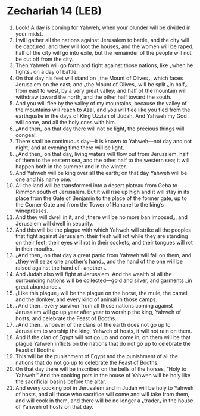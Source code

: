 * Zechariah 14 (LEB)
:PROPERTIES:
:ID: LEB/38-ZEC14
:END:

1. Look! A day is coming for Yahweh, when your plunder will be divided in your midst.
2. I will gather all the nations against Jerusalem to battle, and the city will be captured, and they will loot the houses, and the women will be raped; half of the city will go into exile, but the remainder of the people will not be cut off from the city.
3. Then Yahweh will go forth and fight against those nations, like ⌞when he fights⌟ on a day of battle.
4. On that day his feet will stand on ⌞the Mount of Olives⌟, which faces Jerusalem on the east; and ⌞the Mount of Olives⌟ will be split ⌞in half⌟, from east to west, by a very great valley; and half of the mountain will withdraw toward the north, and the other half toward the south.
5. And you will flee by the valley of my mountains, because the valley of the mountains will reach to Azal, and you will flee like you fled from the earthquake in the days of King Uzziah of Judah. And Yahweh my God will come, and all the holy ones with him.
6. ⌞And then⌟ on that day there will not be light, the precious things will congeal.
7. There shall be continuous day—it is known to Yahweh—not day and not night; and at evening time there will be light.
8. ⌞And then⌟ on that day, living waters will flow out from Jerusalem, half of them to the eastern sea, and the other half to the western sea; it will happen both in the summer and in the winter.
9. And Yahweh will be king over all the earth; on that day Yahweh will be one and his name one.
10. All the land will be transformed into a desert plateau from Geba to Rimmon south of Jerusalem. But it will rise up high and it will stay in its place from the Gate of Benjamin to the place of the former gate, up to the Corner Gate and from the Tower of Hananel to the king’s winepresses.
11. And they will dwell in it, and ⌞there will be no more ban imposed⌟, and Jerusalem will dwell in security.
12. And this will be the plague with which Yahweh will strike all the peoples that fight against Jerusalem: their flesh will rot while they are standing on their feet; their eyes will rot in their sockets, and their tongues will rot in their mouths.
13. ⌞And then⌟ on that day a great panic from Yahweh will fall on them, and ⌞they will seize one another’s hand⌟, and the hand of the one will be raised against the hand of ⌞another⌟.
14. And Judah also will fight at Jerusalem. And the wealth of all the surrounding nations will be collected—gold and silver, and garments ⌞in great abundance⌟.
15. ⌞Like this plague⌟ will be the plague on the horse, the mule, the camel, and the donkey, and every kind of animal in those camps.
16. ⌞And then⌟ every survivor from all those nations coming against Jerusalem will go up year after year to worship the king, Yahweh of hosts, and celebrate the Feast of Booths.
17. ⌞And then⌟ whoever of the clans of the earth does not go up to Jerusalem to worship the king, Yahweh of hosts, it will not rain on them.
18. And if the clan of Egypt will not go up and come in, on them will be that plague Yahweh inflicts on the nations that do not go up to celebrate the Feast of Booths.
19. This will be the punishment of Egypt and the punishment of all the nations that do not go up to celebrate the Feast of Booths.
20. On that day there will be inscribed on the bells of the horses, “Holy to Yahweh.” And the cooking pots in the house of Yahweh will be holy like the sacrificial basins before the altar.
21. And every cooking pot in Jerusalem and in Judah will be holy to Yahweh of hosts, and all those who sacrifice will come and will take from them, and will cook in them, and there will be no longer a ⌞trader⌟ in the house of Yahweh of hosts on that day.
